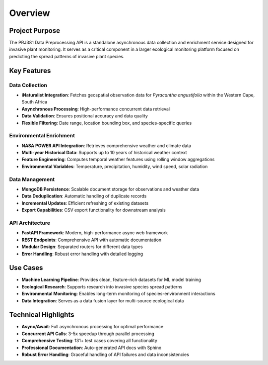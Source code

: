 Overview
========

Project Purpose
---------------

The PRJ381 Data Preprocessing API is a standalone asynchronous data collection and enrichment service designed for invasive plant monitoring. It serves as a critical component in a larger ecological monitoring platform focused on predicting the spread patterns of invasive plant species.

Key Features
------------

Data Collection
~~~~~~~~~~~~~~~

* **iNaturalist Integration**: Fetches geospatial observation data for *Pyracantha angustifolia* within the Western Cape, South Africa
* **Asynchronous Processing**: High-performance concurrent data retrieval
* **Data Validation**: Ensures positional accuracy and data quality
* **Flexible Filtering**: Date range, location bounding box, and species-specific queries

Environmental Enrichment
~~~~~~~~~~~~~~~~~~~~~~~~~

* **NASA POWER API Integration**: Retrieves comprehensive weather and climate data
* **Multi-year Historical Data**: Supports up to 10 years of historical weather context
* **Feature Engineering**: Computes temporal weather features using rolling window aggregations
* **Environmental Variables**: Temperature, precipitation, humidity, wind speed, solar radiation

Data Management
~~~~~~~~~~~~~~~

* **MongoDB Persistence**: Scalable document storage for observations and weather data
* **Data Deduplication**: Automatic handling of duplicate records
* **Incremental Updates**: Efficient refreshing of existing datasets
* **Export Capabilities**: CSV export functionality for downstream analysis

API Architecture
~~~~~~~~~~~~~~~~

* **FastAPI Framework**: Modern, high-performance async web framework
* **REST Endpoints**: Comprehensive API with automatic documentation
* **Modular Design**: Separated routers for different data types
* **Error Handling**: Robust error handling with detailed logging

Use Cases
---------

* **Machine Learning Pipeline**: Provides clean, feature-rich datasets for ML model training
* **Ecological Research**: Supports research into invasive species spread patterns
* **Environmental Monitoring**: Enables long-term monitoring of species-environment interactions
* **Data Integration**: Serves as a data fusion layer for multi-source ecological data

Technical Highlights
--------------------

* **Async/Await**: Full asynchronous processing for optimal performance
* **Concurrent API Calls**: 3-5x speedup through parallel processing
* **Comprehensive Testing**: 131+ test cases covering all functionality
* **Professional Documentation**: Auto-generated API docs with Sphinx
* **Robust Error Handling**: Graceful handling of API failures and data inconsistencies
